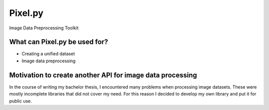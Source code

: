 Pixel.py
=========================================================

|PyVersion|_ |PyPi|_ |Docs|_

Image Data Preprocessing Toolkit

What can Pixel.py be used for?
--------------------------------
- Creating a unified dataset
- Image data preprocessing

Motivation to create another API for image data processing
----------------------------------------------------------
In the course of writing my bachelor thesis, I encountered many problems when processing image datasets. These were mostly incomplete libraries that did not cover my need. For this reason I decided to develop my own library and put it for public use.


.. |PyPi| image:: https://img.shields.io/pypi/v/pixel.py.svg
.. _PyPi: https://pypi.org/project/pixel.py/
.. |PyVersion| image:: https://img.shields.io/pypi/pyversions/pixel.py.svg
.. _PyVersion: https://pypi.org/project/pixel.py/
.. |Docs| image:: https://readthedocs.org/projects/pixelpy/badge/?version=latest
.. _Docs: https://pixelpy.readthedocs.io/en/latest/?badge=latest